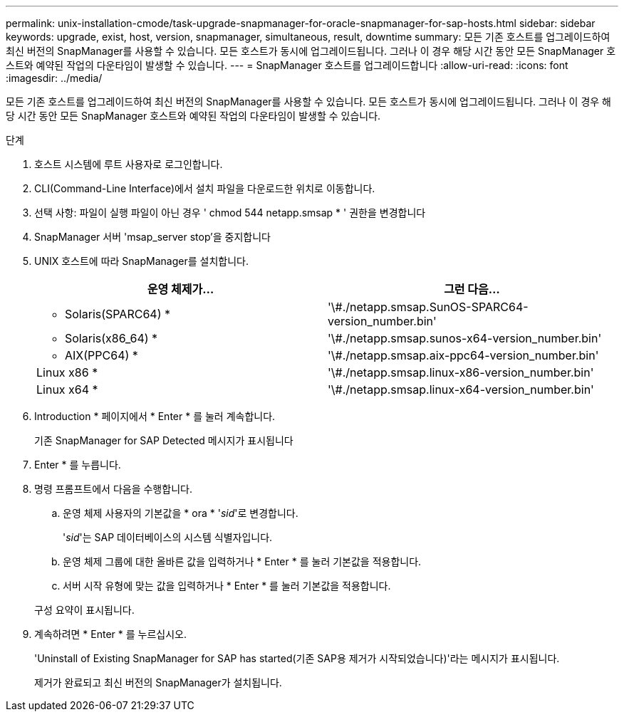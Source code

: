 ---
permalink: unix-installation-cmode/task-upgrade-snapmanager-for-oracle-snapmanager-for-sap-hosts.html 
sidebar: sidebar 
keywords: upgrade, exist, host, version, snapmanager, simultaneous, result, downtime 
summary: 모든 기존 호스트를 업그레이드하여 최신 버전의 SnapManager를 사용할 수 있습니다. 모든 호스트가 동시에 업그레이드됩니다. 그러나 이 경우 해당 시간 동안 모든 SnapManager 호스트와 예약된 작업의 다운타임이 발생할 수 있습니다. 
---
= SnapManager 호스트를 업그레이드합니다
:allow-uri-read: 
:icons: font
:imagesdir: ../media/


[role="lead"]
모든 기존 호스트를 업그레이드하여 최신 버전의 SnapManager를 사용할 수 있습니다. 모든 호스트가 동시에 업그레이드됩니다. 그러나 이 경우 해당 시간 동안 모든 SnapManager 호스트와 예약된 작업의 다운타임이 발생할 수 있습니다.

.단계
. 호스트 시스템에 루트 사용자로 로그인합니다.
. CLI(Command-Line Interface)에서 설치 파일을 다운로드한 위치로 이동합니다.
. 선택 사항: 파일이 실행 파일이 아닌 경우 ' chmod 544 netapp.smsap * ' 권한을 변경합니다
. SnapManager 서버 'msap_server stop'을 중지합니다
. UNIX 호스트에 따라 SnapManager를 설치합니다.
+
|===
| 운영 체제가... | 그런 다음... 


 a| 
* Solaris(SPARC64) *
 a| 
'\#./netapp.smsap.SunOS-SPARC64-version_number.bin'



 a| 
* Solaris(x86_64) *
 a| 
'\#./netapp.smsap.sunos-x64-version_number.bin'



 a| 
* AIX(PPC64) *
 a| 
'\#./netapp.smsap.aix-ppc64-version_number.bin'



 a| 
Linux x86 *
 a| 
'\#./netapp.smsap.linux-x86-version_number.bin'



 a| 
Linux x64 *
 a| 
'\#./netapp.smsap.linux-x64-version_number.bin'

|===
. Introduction * 페이지에서 * Enter * 를 눌러 계속합니다.
+
기존 SnapManager for SAP Detected 메시지가 표시됩니다

. Enter * 를 누릅니다.
. 명령 프롬프트에서 다음을 수행합니다.
+
.. 운영 체제 사용자의 기본값을 * ora * '_sid_'로 변경합니다.
+
'_sid_'는 SAP 데이터베이스의 시스템 식별자입니다.

.. 운영 체제 그룹에 대한 올바른 값을 입력하거나 * Enter * 를 눌러 기본값을 적용합니다.
.. 서버 시작 유형에 맞는 값을 입력하거나 * Enter * 를 눌러 기본값을 적용합니다.


+
구성 요약이 표시됩니다.

. 계속하려면 * Enter * 를 누르십시오.
+
'Uninstall of Existing SnapManager for SAP has started(기존 SAP용 제거가 시작되었습니다)'라는 메시지가 표시됩니다.

+
제거가 완료되고 최신 버전의 SnapManager가 설치됩니다.


